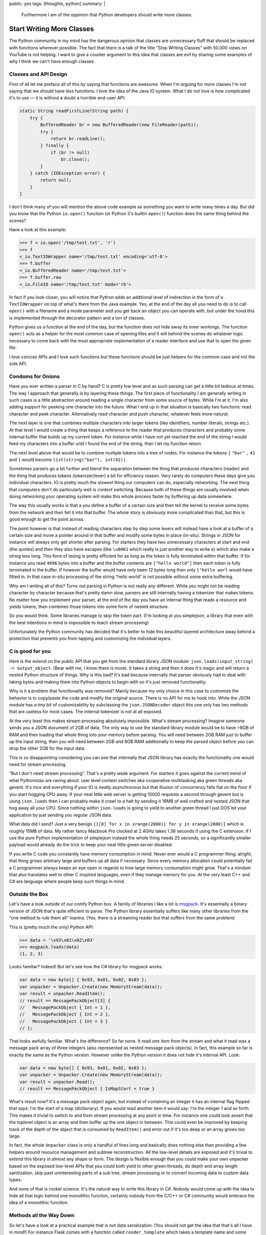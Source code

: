 public: yes
tags: [thoughts, python]
summary: |
  Furthermore I am of the oppinion that Python developers should write
  more classes.

Start Writing More Classes
==========================

The Python community in my mind has the dangerous opinion that classes are
unnecessary fluff that should be replaced with functions wherever
possible.  The fact that there is a talk of the title “Stop Writing
Classes” with 50.000 views on YouTube is not helping.  I want to give a
counter argument to this idea that classes are evil by sharing some
examples of why I think we can't have enough classes.

Classes and API Design
----------------------

First of all let me preface all of this by saying that functions are
awesome.  When I'm arguing for more classes I'm not saying that we should
have less functions.  I love the idea of the Java IO system.  What I do
not love is how complicated it's to use — it is without a doubt a horrible
end-user API:

.. sourcecode:: java

    static String readFirstLine(String path) {
        try {
            BufferedReader br = new BufferedReader(new FileReader(path));
            try {
                return br.readLine();
            } finally {
                if (br != null)
                    br.close();
            }
        } catch (IOException error) {
            return null;
        }
    }

I don't think many of you will mention the above code example as something
you want to write many times a day.  But did you know that the Python
``io.open()`` function (or Python 3's builtin ``open()``) function does
the same thing behind the scenes?

Have a look at this example:

.. sourcecode:: pycon

    >>> f = io.open('/tmp/test.txt', 'r')
    >>> f
    <_io.TextIOWrapper name='/tmp/test.txt' encoding='utf-8'>
    >>> f.buffer
    <_io.BufferedReader name='/tmp/test.txt'>
    >>> f.buffer.raw
    <_io.FileIO name='/tmp/test.txt' mode='rb'>

In fact if you look closer, you will notice that Python adds an additional
level of indirection in the form of a ``TextIOWrapper`` on top of what's
there from the Java example.  Yes, at the end of the day all you need to
do is to call ``open()`` with a filename and a mode parameter and you get
back an object you can operate with, but under the hood this is
implemented through the decorator pattern and a ton of classes.

Python gives us a function at the end of the day, but the function does
not hide away its inner workings.  The function ``open()`` acts as a
helper for the most common case of opening files and it will behind the
scenes do whatever logic necessary to come back with the most appropriate
implementation of a reader interface and use that to open the given file.

I love concise APIs and I love such functions but these functions should
be just helpers for the common case and not the sole API.

Condoms for Onions
------------------

Have you ever written a parser in C by hand?  C is pretty low level and as
such parsing can get a little bit tedious at times.  The way I approach
that generally is by layering these things.  The first piece of
functionality I am generally writing in such cases is a little abstraction
around reading a single character from some source of bytes.  While I'm at
it, I'm also adding support for peeking one character into the future.
What I end up in that situation is basically two functions: read character
and peek character.  Alternatively read character and push character,
whatever feels more natural.

The next layer is one that combines multiple characters into larger tokens
(like identifiers, number literals, strings etc.).  At that level I would
create a thing that keeps a reference to the reader that produces
characters and probably some internal buffer that builds up my current
token.  For instance while I have not yet reached the end of the string I
would feed my characters into a buffer until I found the end of the
string, then I let my function return.

The next level above that would be to combine multiple tokens into a tree
of nodes.  For instance the tokens ``[`` ``"bar"`` ``,`` ``42`` and ``]``
would become ``list(string("bar"), int(42))``.

.. raw:: html

    <small>

Sometimes parsers go a bit further and blend the separation between the
thing that produces characters (reader) and the thing that produces tokens
(tokenizer/lexer) a bit for efficiency reason.  Very rarely do computers
these days give you individual characters.  IO is pretty much the slowest
thing our computers can do, especially networking.  The next thing that
computers don't do particularly well is context switching.  Because both
of these things are usually involved when doing networking your operating
system will make this whole process faster by buffering up data somewhere.

The way this usually works is that a you define a buffer of a certain size
and then tell the kernel to receive some bytes from the network and then
fell it into that buffer.  The whole story is obviously more complicated
than that, but this is good enough to get the point across.

The point however is that instead of reading characters step by step some
lexers will instead have a look at a buffer of a certain size and move a
pointer around in that buffer and modify some bytes in place (in-situ).
Strings in JSON for instance will always only get shorter after parsing.
For starters they have two unnecessary characters at start and end (the
quotes) and then they also have escapes (like ``\u0061`` which really is
just another way to write ``a``) which also make a string less long.  This
form of lexing is pretty efficient for as long as the token is fully
terminated within that buffer.  If for instance you read ``4096`` bytes
into a buffer and the buffer contents are ``["hello world"]`` then each
token is fully terminated in the buffer.  If however the buffer would have
only been 12 bytes long then only ``["hello worl`` would have fitted in.
In that case in-situ processing of the string “hello world” is not
possible without some extra buffering.

.. raw:: html

    </small>

Why am I writing all of this?  Turns out parsing in Python is not really
any different.  While you might not be reading character by character
because that's pretty damn slow, parsers are still internally having a
tokenizer that makes tokens.  No matter how you implement your parser, at
the end of the day you have an internal thing that reads a resource and
yields tokens, then combines those tokens into some form of nested
structure.

So you would think.  Some libraries manage to skip the token part.  (I'm
looking at you simplejson, a library that even with the best intentions in
mind is impossible to teach stream processing)

Unfortunately the Python community has decided that it's better to hide
this beautiful layered architecture away behind a protection that
prevents you from tapping and customizing the individual layers.

C is good for you
-----------------

Here is the extend on the public API that you get from the standard
library JSON module: ``json.loads(input_string) -> output_object``.  (Bear
with me, I know there is more).  It takes a string and then it does it's
magic and will return a nested Python structure of things.  Why is this
bad?  It's bad because internally that parser obviously had to deal with
taking bytes and making them into Python objects to begin with so it's
just removed functionality.

Why is it a problem that functionality was removed?  Mainly because my
only choice in this case to customize the behavior is to copy/paste the
code and modify the original source.  There is no API for me to hook into.
While the JSON module has *a tiny bit* of customizability by subclassing
the ``json.JSONDecoder`` object this one only has two methods that are
useless for most cases.  The internal tokenizer is not at all exposed.

At the very least this makes stream processing absolutely impossible.
What's stream processing?  Imagine someone sends you a JSON document of
2GB of data.  The only way to use the standard library module would be to
have >8GB of RAM and then loading that whole thing into your memory before
parsing.  You will need between 2GB RAM just to buffer up the input
string, then you will need between 2GB and 8GB RAM additionally to keep
the parsed object before you can drop the other 2GB for the input data.

This is so disappointing considering you can see that internally that JSON
library has exactly the functionality one would need for stream
processing.

“But I don't need stream processing”.  That's a pretty weak argument.  For
starters it goes against the current trend of what Pythonistas are raving
about: user level context switches aka cooperative multitasking aka green
threads aka gevent.  It's nice and everything if your IO is neatly
asynchronous but that illusion of concurrency falls flat on the floor if
you start hogging CPU away.  If your neat little web server is getting
10000 requests a second through gevent but is using ``json.loads`` then I
can probably make it crawl to a halt by sending it 16MB of well crafted
and nested JSON that hog away all your CPU.  Since nothing within
``json.loads`` is going to yield to another green thread I just DOS'ed
your application by just sending you regular JSON data.

.. raw:: html

    <small>

What data did I send?  Just a very benign ``[[[0] for x in xrange(2000)]
for y in xrange(2000)]`` which is roughly 15MB of data.  My rather fancy
Macbook Pro clocked at 2.4GHz takes 1.36 seconds if using the C extension.
If I use the pure Python implementation of simplejson instead the whole
thing needs 25 seconds, so a significantly smaller payload would already
do the trick to keep your neat little green server disabled.

.. raw:: html

    </small>

If you write C code you constantly have memory consumption in mind.  Never
ever would a C programmer thing: alright, that thing grows arbitrary large
and buffers up all data if necessary.  Since every memory allocation could
potentially fail a C programmer always keeps an eye open in regards to how
large memory consumption might grow.  That's a mindset that also
translates well to other C inspired languages, even if they manage memory
for you.  At the very least C++ and C# are language where people keep such
things in mind.

Outside the Box
---------------

Let's have a look outside of our comfy Python box.  A family of libraries
I like a lot is `msgpack <http://msgpack.org/>`__.  It's essentially a
binary version of JSON that's quite efficient to parse.  The Python
library essentially suffers like many other libraries from the “one
method to rule them all” mantra.  (Yes, there is a streaming reader but
that suffers from the same problem)

This is (pretty much the only) Python API:

.. sourcecode:: python

    >>> data = '\x93\x01\x02\x03'
    >>> msgpack.loads(data)
    (1, 2, 3)

Looks familiar?  Indeed!  But let's see how the C# library for msgpack
works:

.. sourcecode:: c#    

    var data = new byte[] { 0x93, 0x01, 0x02, 0x03 };
    var unpacker = Unpacker.Create(new MemoryStream(data));
    var result = unpacker.ReadItem();
    // result == MessagePackObject[3] {
    //   MessagePackObject { Int = 1 },
    //   MessagePackObject { Int = 2 },
    //   MessagePackObject { Int = 3 }
    // };

That looks awfully familiar.  What's the difference?  So far none.  It
read one item from the stream and what it read was a message pack array of
three integers (also represented as nested message pack objects).  In
fact, this example so far is exactly the same as the Python version.
However unlike the Python version it does not hide it's internal API.
Look:

.. sourcecode:: c#    

    var data = new byte[] { 0x93, 0x01, 0x02, 0x03 };
    var unpacker = Unpacker.Create(new MemoryStream(data));
    var result = unpacker.Read();
    // result == MessagePackObject { IsMapStart = true }

What's result now?  It's a message pack object again, but instead of
containing an integer it has an internal flag flipped that says: I'm the
start of a map (dictionary).  If you would read another item it would say:
I'm the integer 1 and so forth.  This makes it trivial to switch to and
from stream processing at any point in time.  For instance one could look
assert that the toplevel object is an array and then buffer up the one
object in between.  This could even be improved by keeping track of the
depth of the object that is consumed by ``ReadItem()`` and error out if
it's too deep or an array grows too large.

In fact, the whole ``Unpacker`` class is only a handful of lines long and
basically does nothing else than providing a few helpers around resource
management and subtree reconstruction.  All the low-level details are
exposed and it's trivial to extend this library in almost any shape or
form.  The design is flexible enough that you could make your own unpacker
based on the exposed low-level APIs that you could both yield to other
green threads, do depth and array length sanitization, skip past
uninteresting parts of a sub tree, stream processing or to convert
incoming data to custom data types.

And none of that is rocket science.  It's the natural way to write this
library in C#.  Nobody would come up with the idea to hide all that logic
behind one monolithic function, certainly nobody from the C/C++ or C#
community would embrace the idea of a monolithic function.

Methods all the Way Down
------------------------

So let's have a look at a practical example that is not data
serialization.  (You should not get the idea that that's all I have in
mind!)  For instance Flask comes with a function called
``render_template`` which takes a template name and some keyword arguments
which are forwarded as parameters to the template.  Internally it roughly
looks like this:

.. sourcecode:: python

    def render_template(template_name, **context):
        template = current_app.jinja_env.get_template(template_name)
        return template.render(context)

This is a convenience function, it does not implement actual template
rendering.  It just further simplifies a common case.  So what does
``jinja_env.get_template`` look like?  Basically like this:

.. sourcecode:: python

    def get_template(self, name, parent=None, globals=None):
        if parent is not None:
            name = self.join_path(name, parent)
        return self.loader.load(self, name, globals)

What's ``loader.load``?

.. sourcecode:: python

    def load(self, environment, name, globals=None):
        if globals is None:
            globals = {}
        source, filename, uptodate = self.get_source(environment, name)
        code = environment.compile(source, name, filename)
        return environment.template_class.from_code(environment, code,
                                                    globals, uptodate) 

Notice how the loader points back to the environment class to figure out
which template class to instantiate or how to compile a template from a
given sourcecode to bytecode.  Every single point can be overridden.

Here is how ``environment.compile`` looks like:

.. sourcecode:: python

    def compile(self, source, name, filename=None):
        # template code to jinja's abstract syntax tree
        source = self._parse(source, name, filename)
        # jinja's abstract syntax tree to python source
        source = self._generate(source, name, filename)
        # python source to bytecode
        return self._compile(source, filename)

In fact the Jinja2 environment is full of methods that are just waiting to
be overridden.  There are still internal unstable APIs you're not supposed
to modify but generally there is a lot of stuff you can customize.  This
is useful!  Yes.  At the end of the day Flask's ``render_template`` is all
you're going to use in 99% of all cases, but that 1% of the other cases
should not require you to rewrite all of the library.

There is nothing more frustrating than figuring out that your library
you have been using until now requires a patch in a C extension to
continue functioning for you.

So let's stop with this misleading idea of putting functionality in
functions and let's start writing classes instead.

.. raw:: html

    <small>

Something else I want to mention: what's written above will most likely
result in some sort of warmed up discussion in regards to object oriented
programming versus something else.  Or inheritance versus strategies.  Or
virtual methods versus method passing.  Or whatever else hackernews finds
worthy of a discussion this time around.

All of that is entirely irrelevant to the point I'm making which is that
monolithic pieces of code are a bad idea.  And our solution to monolithic
code in Python are classes.  If your hammer of choice is Haskell then use
whatever the equivalent in Haskell looks like.  Just don't force me to
fork your library because you decided a layered API is not something you
want to expose to your user.

.. raw:: html

    </small>
